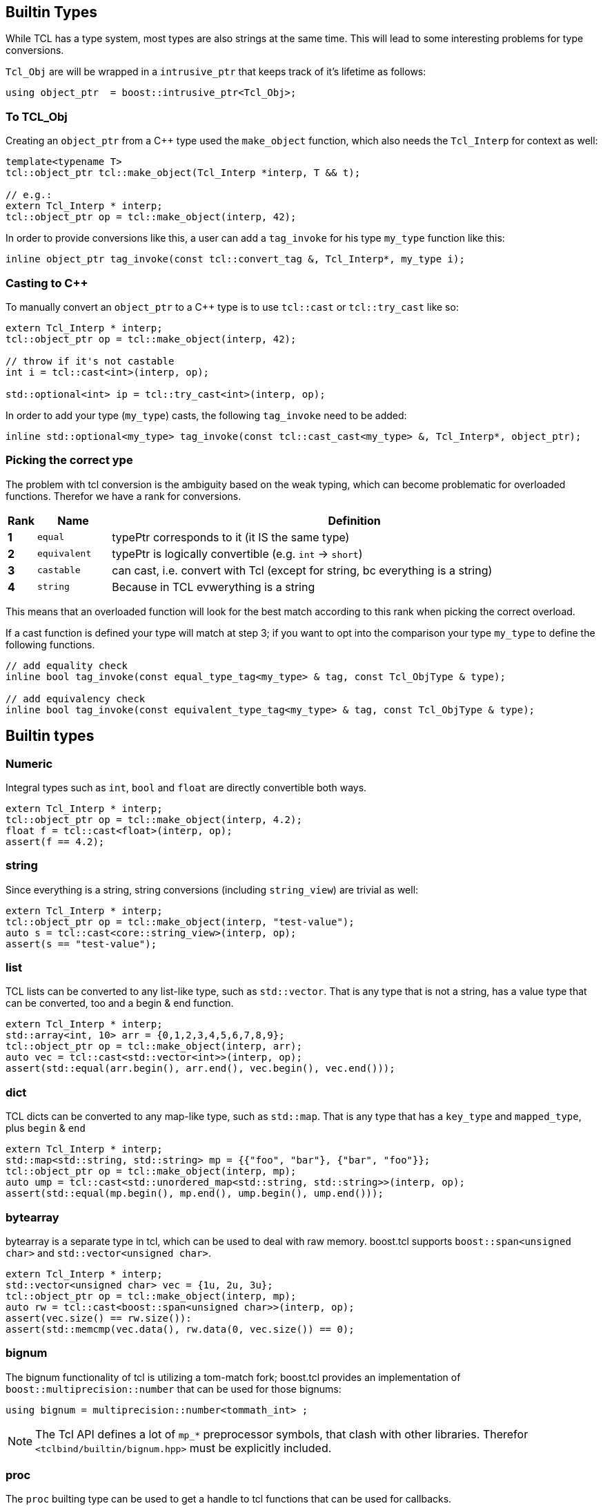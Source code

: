 [#builtin]
## Builtin Types

While TCL has a type system, most types are also strings at the same time.
This will lead to some interesting problems for type conversions.

`Tcl_Obj` are will be wrapped in a `intrusive_ptr` that keeps track of it's lifetime as follows:

```cpp
using object_ptr  = boost::intrusive_ptr<Tcl_Obj>;
```

### To TCL_Obj

Creating an `object_ptr` from a C++ type used the `make_object` function, which also needs the `Tcl_Interp` for context
as well:

```cpp
template<typename T>
tcl::object_ptr tcl::make_object(Tcl_Interp *interp, T && t);

// e.g.:
extern Tcl_Interp * interp;
tcl::object_ptr op = tcl::make_object(interp, 42);
```

In order to provide conversions like this, a user can add a `tag_invoke` for his type `my_type` function like this:

```cpp
inline object_ptr tag_invoke(const tcl::convert_tag &, Tcl_Interp*, my_type i);
```

### Casting to C++

To manually convert an `object_ptr` to a C++ type is to use `tcl::cast` or `tcl::try_cast` like so:

```cpp
extern Tcl_Interp * interp;
tcl::object_ptr op = tcl::make_object(interp, 42);

// throw if it's not castable
int i = tcl::cast<int>(interp, op);

std::optional<int> ip = tcl::try_cast<int>(interp, op);
```

In order to add your type (`my_type`) casts, the following `tag_invoke` need to be added:

```cpp
inline std::optional<my_type> tag_invoke(const tcl::cast_cast<my_type> &, Tcl_Interp*, object_ptr);
```

[#conversions]
### Picking the correct ype

The problem with tcl conversion is the ambiguity based on the weak typing,
which can become problematic for overloaded functions.
Therefor we have a rank for conversions.

[cols="1,3,20"]
|===
| Rank | Name | Definition

| *1* | `equal` | typePtr corresponds to it (it IS the same type)
| *2* | `equivalent` | typePtr is logically convertible (e.g. `int` -> `short`)
| *3* | `castable` | can cast, i.e. convert with Tcl (except for string, bc everything is a string)
| *4* | `string` | Because in TCL evwerything is a string
|===

This means that an overloaded function will look for the best match according
to this rank when picking the correct overload.

If a cast function is defined your type will match at step 3; if you want to opt into the
comparison your type `my_type` to define the following functions.

```cpp
// add equality check
inline bool tag_invoke(const equal_type_tag<my_type> & tag, const Tcl_ObjType & type);

// add equivalency check
inline bool tag_invoke(const equivalent_type_tag<my_type> & tag, const Tcl_ObjType & type);
```


## Builtin types

### Numeric

Integral types such as `int`, `bool` and `float` are directly convertible both ways.

```cpp
extern Tcl_Interp * interp;
tcl::object_ptr op = tcl::make_object(interp, 4.2);
float f = tcl::cast<float>(interp, op);
assert(f == 4.2);
```

### string

Since everything is a string, string conversions (including `string_view`) are trivial as well:

```cpp
extern Tcl_Interp * interp;
tcl::object_ptr op = tcl::make_object(interp, "test-value");
auto s = tcl::cast<core::string_view>(interp, op);
assert(s == "test-value");
```

### list

TCL lists can be converted to any list-like type, such as `std::vector`.
That is any type that is not a string, has a value type that can be converted, too and a begin & end function.

```cpp
extern Tcl_Interp * interp;
std::array<int, 10> arr = {0,1,2,3,4,5,6,7,8,9};
tcl::object_ptr op = tcl::make_object(interp, arr);
auto vec = tcl::cast<std::vector<int>>(interp, op);
assert(std::equal(arr.begin(), arr.end(), vec.begin(), vec.end()));
```

### dict

TCL dicts can be converted to any map-like type, such as `std::map`.
That is any type that has a `key_type` and `mapped_type`, plus `begin` & `end`

```cpp
extern Tcl_Interp * interp;
std::map<std::string, std::string> mp = {{"foo", "bar"}, {"bar", "foo"}};
tcl::object_ptr op = tcl::make_object(interp, mp);
auto ump = tcl::cast<std::unordered_map<std::string, std::string>>(interp, op);
assert(std::equal(mp.begin(), mp.end(), ump.begin(), ump.end()));
```


### bytearray

bytearray is a separate type in tcl, which can be used to deal with raw memory.
boost.tcl supports `boost::span<unsigned char>` and `std::vector<unsigned char>`.

```cpp
extern Tcl_Interp * interp;
std::vector<unsigned char> vec = {1u, 2u, 3u};
tcl::object_ptr op = tcl::make_object(interp, mp);
auto rw = tcl::cast<boost::span<unsigned char>>(interp, op);
assert(vec.size() == rw.size()):
assert(std::memcmp(vec.data(), rw.data(0, vec.size()) == 0);
```

### bignum

The bignum functionality of tcl is utilizing a tom-match fork; boost.tcl provides an implementation of
`boost::multiprecision::number` that can be used for those bignums:

```cpp
using bignum = multiprecision::number<tommath_int> ;
```

NOTE: The Tcl API defines a lot of `mp_*` preprocessor symbols, that clash with other libraries.
Therefor `<tclbind/builtin/bignum.hpp>` must be explicitly included.

### proc

The `proc` builting type can be used to get a handle to tcl functions that can be used for callbacks.

```cpp
extern Tcl_Interp * interp;
extern Tcl_Obj * cmd_obj;

proc p = tcl::cast<tcl::proc>(interp, cmd_obj);
p(42); // call it
```
